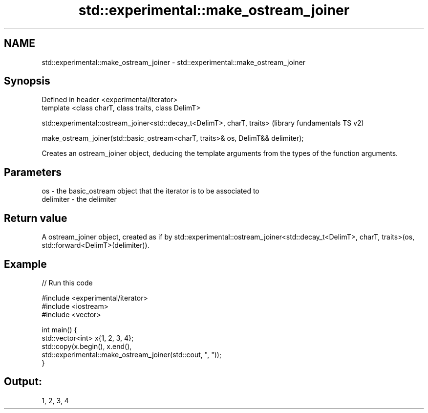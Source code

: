 .TH std::experimental::make_ostream_joiner 3 "2020.03.24" "http://cppreference.com" "C++ Standard Libary"
.SH NAME
std::experimental::make_ostream_joiner \- std::experimental::make_ostream_joiner

.SH Synopsis
   Defined in header <experimental/iterator>
   template <class charT, class traits, class DelimT>

   std::experimental::ostream_joiner<std::decay_t<DelimT>, charT, traits>           (library fundamentals TS v2)

   make_ostream_joiner(std::basic_ostream<charT, traits>& os, DelimT&& delimiter);

   Creates an ostream_joiner object, deducing the template arguments from the types of the function arguments.

.SH Parameters

   os        - the basic_ostream object that the iterator is to be associated to
   delimiter - the delimiter

.SH Return value

   A ostream_joiner object, created as if by std::experimental::ostream_joiner<std::decay_t<DelimT>, charT, traits>(os, std::forward<DelimT>(delimiter)).

.SH Example

   
// Run this code

 #include <experimental/iterator>
 #include <iostream>
 #include <vector>

 int main() {
     std::vector<int> x{1, 2, 3, 4};
     std::copy(x.begin(), x.end(),
               std::experimental::make_ostream_joiner(std::cout, ", "));
 }

.SH Output:

 1, 2, 3, 4
